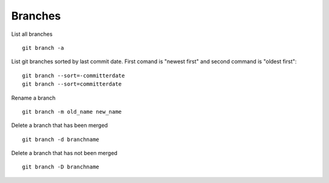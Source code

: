 Branches
--------

List all branches

::

  git branch -a

List git branches sorted by last commit date. First comand is "newest first" and second command is "oldest first":

::

  git branch --sort=-committerdate
  git branch --sort=committerdate

Rename a branch

::

  git branch -m old_name new_name

Delete a branch that has been merged

::

  git branch -d branchname

Delete a branch that has not been merged

::

  git branch -D branchname